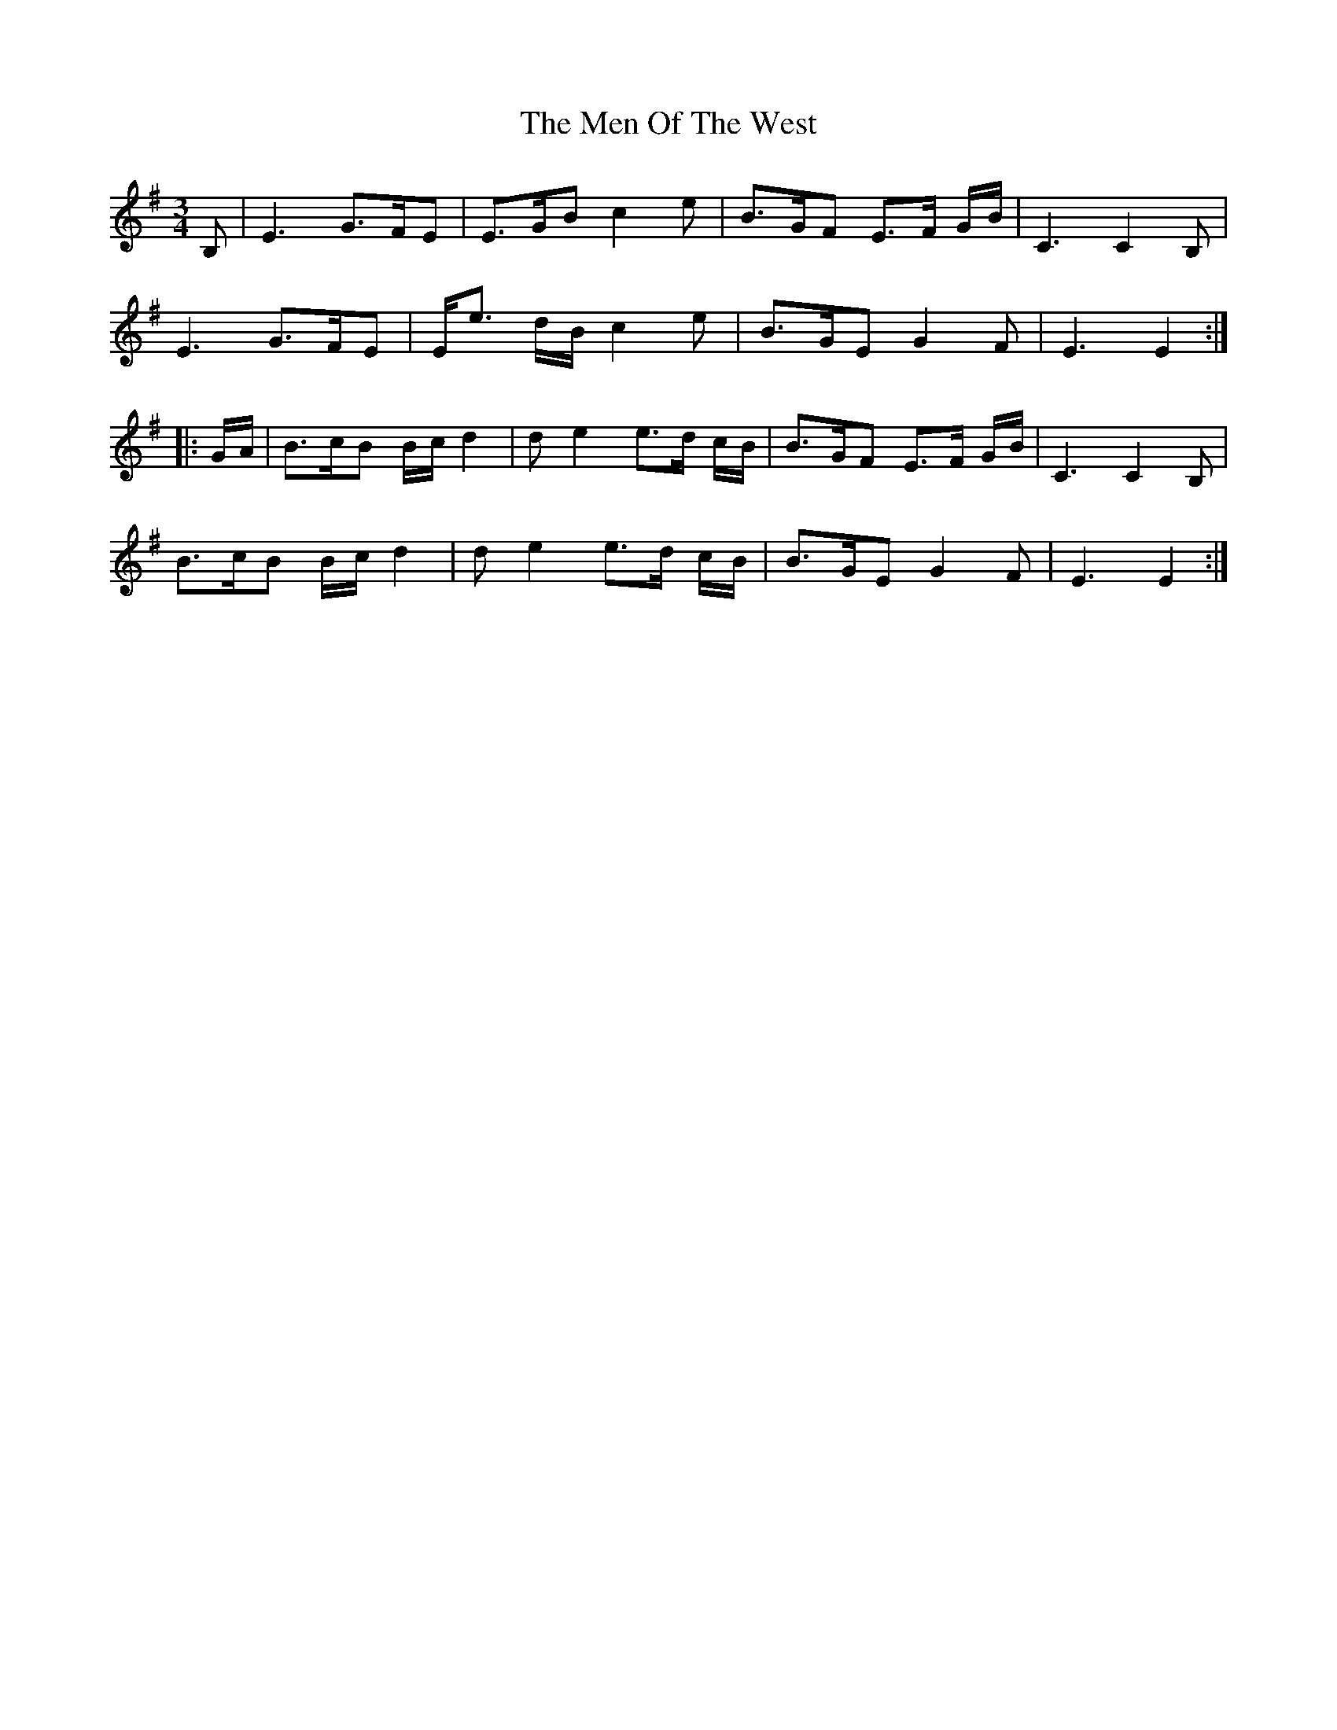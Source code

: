 X: 26329
T: Men Of The West, The
R: waltz
M: 3/4
K: Gmajor
B,|E3 G>FE|E>GB c2e|B>GF E>F G/B/|C3 C2B,|
E3 G>FE|E<e d/B/ c2e|B>GE G2F|E3 E2:|
|:G/A/|B>cB B/c/ d2|de2 e>d c/B/|B>GF E>F G/B/|C3 C2B,|
B>cB B/c/ d2|de2 e>d c/B/|B>GE G2F|E3 E2:|

